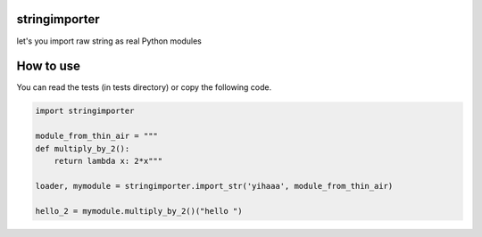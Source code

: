 stringimporter
==================

let's you import raw string as real Python modules

How to use
==========

You can read the tests (in tests directory) or copy the following code.

.. code-block:: python

    import stringimporter

    module_from_thin_air = """
    def multiply_by_2():
        return lambda x: 2*x"""

    loader, mymodule = stringimporter.import_str('yihaaa', module_from_thin_air)

    hello_2 = mymodule.multiply_by_2()("hello ")
